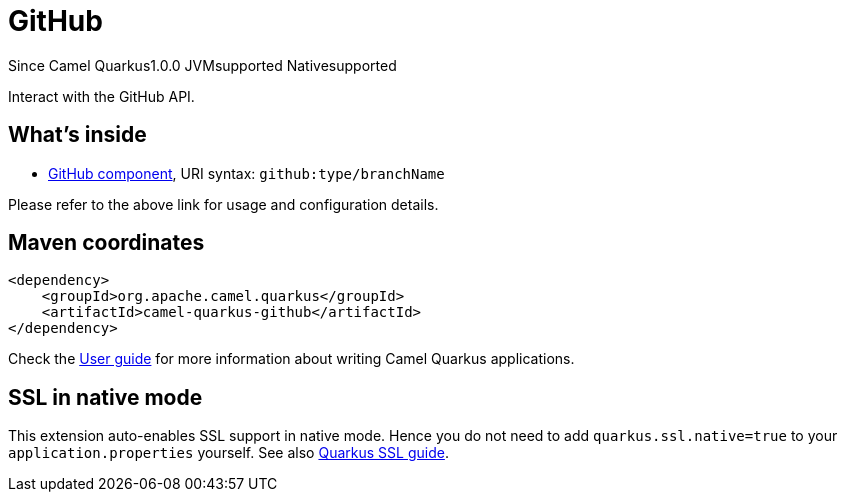 // Do not edit directly!
// This file was generated by camel-quarkus-maven-plugin:update-extension-doc-page

[[github]]
= GitHub
:page-aliases: extensions/github.adoc
:cq-since: 1.0.0
:cq-artifact-id: camel-quarkus-github
:cq-native-supported: true
:cq-status: Stable
:cq-description: Interact with the GitHub API.
:cq-deprecated: false

[.badges]
[.badge-key]##Since Camel Quarkus##[.badge-version]##1.0.0## [.badge-key]##JVM##[.badge-supported]##supported## [.badge-key]##Native##[.badge-supported]##supported##

Interact with the GitHub API.

== What's inside

* https://camel.apache.org/components/latest/github-component.html[GitHub component], URI syntax: `github:type/branchName`

Please refer to the above link for usage and configuration details.

== Maven coordinates

[source,xml]
----
<dependency>
    <groupId>org.apache.camel.quarkus</groupId>
    <artifactId>camel-quarkus-github</artifactId>
</dependency>
----

Check the xref:user-guide/index.adoc[User guide] for more information about writing Camel Quarkus applications.

== SSL in native mode

This extension auto-enables SSL support in native mode. Hence you do not need to add
`quarkus.ssl.native=true` to your `application.properties` yourself. See also
https://quarkus.io/guides/native-and-ssl[Quarkus SSL guide].
